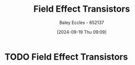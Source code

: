 :PROPERTIES:
:ID:       c4692742-9c60-454b-910f-05b3b8fa0dea
:END:
#+title: Field Effect Transistors
#+date: [2024-09-19 Thu 09:09]
#+AUTHOR: Baley Eccles - 652137
#+STARTUP: latexpreview

* TODO Field Effect Transistors
